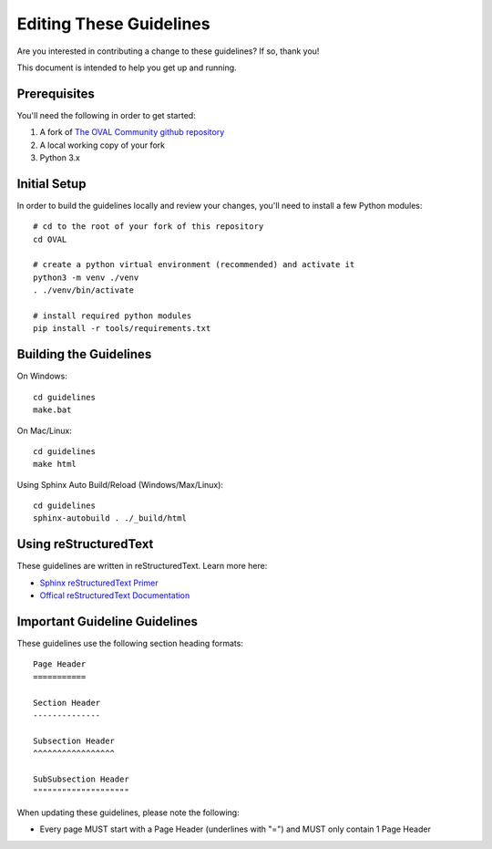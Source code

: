.. _editing-these-guidelines:

Editing These Guidelines
========================

Are you interested in contributing a change to these guidelines? If so, thank you!

This document is intended to help you get up and running.

Prerequisites
-------------

You'll need the following in order to get started:

#. A fork of `The OVAL Community github repository`_
#. A local working copy of your fork
#. Python 3.x

.. _The OVAL Community github repository: https://github.com/OVAL-Community/OVAL

Initial Setup
-------------

In order to build the guidelines locally and review your changes, you'll
need to install a few Python modules::

  # cd to the root of your fork of this repository
  cd OVAL

  # create a python virtual environment (recommended) and activate it
  python3 -m venv ./venv
  . ./venv/bin/activate

  # install required python modules
  pip install -r tools/requirements.txt

Building the Guidelines
-----------------------

On Windows::

  cd guidelines
  make.bat

On Mac/Linux::

  cd guidelines
  make html

Using Sphinx Auto Build/Reload (Windows/Max/Linux)::

  cd guidelines
  sphinx-autobuild . ./_build/html

Using reStructuredText
----------------------

These guidelines are written in reStructuredText. Learn more here:

* `Sphinx reStructuredText Primer`_
* `Offical reStructuredText Documentation`_

.. _Sphinx reStructuredText Primer: http://www.sphinx-doc.org/en/master/rest.html#source-code
.. _Offical reStructuredText Documentation: http://docutils.sourceforge.net/rst.html

Important Guideline Guidelines
------------------------------

These guidelines use the following section heading formats::

  Page Header
  ===========

  Section Header
  --------------

  Subsection Header
  ^^^^^^^^^^^^^^^^^

  SubSubsection Header
  """"""""""""""""""""

When updating these guidelines, please note the following:

* Every page MUST start with a Page Header (underlines with "=") and MUST only contain 1 Page Header
